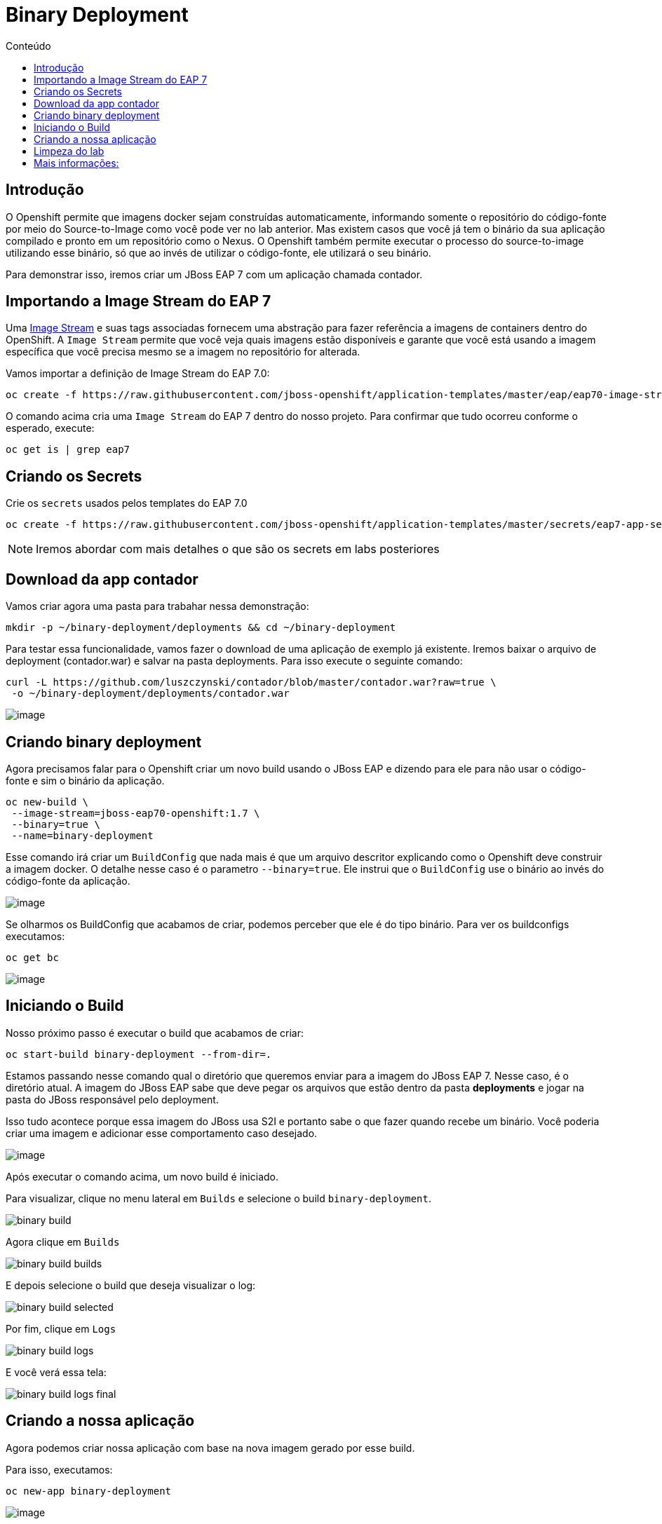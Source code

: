 [[binary-deployment]]
= Binary Deployment
:imagesdir: images
:toc:
:toc-title: Conteúdo

== Introdução

O Openshift permite que imagens docker sejam construídas automaticamente, informando somente o repositório do código-fonte por meio do Source-to-Image como você pode ver no lab anterior. Mas existem casos que você já tem o binário da sua aplicação compilado e pronto em um repositório como o Nexus. O Openshift também permite executar o processo do source-to-image utilizando esse binário, só que ao invés de utilizar o código-fonte, ele utilizará o seu binário.

Para demonstrar isso, iremos criar um JBoss EAP 7 com um aplicação chamada contador.

[[importando-a-image-stream-do-eap-7]]
== Importando a Image Stream do EAP 7

Uma https://docs.openshift.com/container-platform/3.11/architecture/core_concepts/builds_and_image_streams.html#image-streams[Image Stream] e suas tags associadas fornecem uma abstração para fazer referência a imagens de containers dentro do OpenShift. A `Image Stream` permite que você veja quais imagens estão disponíveis e garante que você está usando a imagem específica que você precisa mesmo se a imagem no repositório for alterada.

Vamos importar a definição de Image Stream do EAP 7.0:

[source,bash,role=copypaste]
----
oc create -f https://raw.githubusercontent.com/jboss-openshift/application-templates/master/eap/eap70-image-stream.json
----

O comando acima cria uma `Image Stream` do EAP 7 dentro do nosso projeto. Para confirmar que tudo ocorreu conforme o esperado, execute:

[source,bash,role=copypaste]
----
oc get is | grep eap7
----

== Criando os Secrets

Crie os `secrets` usados pelos templates do EAP 7.0

[source,bash,role=copypaste]
----
oc create -f https://raw.githubusercontent.com/jboss-openshift/application-templates/master/secrets/eap7-app-secret.json
----

NOTE: Iremos abordar com mais detalhes o que são os secrets em labs posteriores

[[download-da-app-de-exemplo]]
== Download da app contador

Vamos criar agora uma pasta para trabahar nessa demonstração:

[source,bash,role=copypaste]
----
mkdir -p ~/binary-deployment/deployments && cd ~/binary-deployment
----

Para testar essa funcionalidade, vamos fazer o download de uma aplicação de exemplo já existente. Iremos baixar o arquivo de deployment (contador.war) e salvar na pasta deployments. Para isso execute o seguinte comando:

[source,bash,role=copypaste]
----
curl -L https://github.com/luszczynski/contador/blob/master/contador.war?raw=true \
 -o ~/binary-deployment/deployments/contador.war
----

image:https://raw.githubusercontent.com/guaxinim/test-drive-openshift/master/gitbook/assets/show-contador.gif[image]

[[criando-binary-deployment-no-openshift]]
== Criando binary deployment

Agora precisamos falar para o Openshift criar um novo build usando o JBoss EAP e dizendo para ele para não usar o código-fonte e sim o binário da aplicação.

[source,bash,role=copypaste]
----
oc new-build \
 --image-stream=jboss-eap70-openshift:1.7 \
 --binary=true \
 --name=binary-deployment
----

Esse comando irá criar um `BuildConfig` que nada mais é que um arquivo descritor explicando como o Openshift deve construir a imagem docker. O detalhe nesse caso é o parametro `--binary=true`. Ele instrui que o `BuildConfig` use o binário ao invés do código-fonte da aplicação.

image:https://raw.githubusercontent.com/guaxinim/test-drive-openshift/master/gitbook/assets/bc-binary.gif[image]

Se olharmos os BuildConfig que acabamos de criar, podemos perceber que ele é do tipo binário. Para ver os buildconfigs executamos:

[source,bash,role=copypaste]
----
oc get bc
----

image:https://raw.githubusercontent.com/guaxinim/test-drive-openshift/master/gitbook/assets/selection_057.png[image]

== Iniciando o Build

Nosso próximo passo é executar o build que acabamos de criar:

[source,bash,role=copypaste]
----
oc start-build binary-deployment --from-dir=.
----

Estamos passando nesse comando qual o diretório que queremos enviar para a imagem do JBoss EAP 7. Nesse caso, é o diretório atual. A imagem do JBoss EAP sabe que deve pegar os arquivos que estão dentro da pasta *deployments* e jogar na pasta do JBoss responsável pelo deployment.

Isso tudo acontece porque essa imagem do JBoss usa S2I e portanto sabe o que fazer quando recebe um binário. Você poderia criar uma imagem e adicionar esse comportamento caso desejado.

image:https://raw.githubusercontent.com/guaxinim/test-drive-openshift/master/gitbook/assets/start-build.gif[image]

Após executar o comando acima, um novo build é iniciado.

Para visualizar, clique no menu lateral em `Builds` e selecione o build `binary-deployment`.

image:binary-build.png[]

Agora clique em `Builds`

image:binary-build-builds.png[]

E depois selecione o build que deseja visualizar o log:

image:binary-build-selected.png[]

Por fim, clique em `Logs`

image:binary-build-logs.png[]

E você verá essa tela:

image:binary-build-logs-final.png[]

== Criando a nossa aplicação

Agora podemos criar nossa aplicação com base na nova imagem gerado por esse build.

Para isso, executamos:

[source,bash,role=copypaste]
----
oc new-app binary-deployment
----

image:https://raw.githubusercontent.com/guaxinim/test-drive-openshift/master/gitbook/assets/new-app-binary-deployment.gif[image]

Preciamos por último criar uma rota para que nossa aplicação possa ser acessada por fora do Openshift.

[source,bash,role=copypaste]
----
oc expose svc binary-deployment --path=/contador
----

Esse comando expõe o seu app, criando uma rota para o mesmo. Para abrir a url, basta clicar no icone abaixo:

image:binary-build-url.png[]

Acesse a url disponibilizada para acessar a aplicação. O contexto da aplicação é `/contador`. Para acessá-la, pegue a rota com o comando abaixo:

[source,bash,role=copypaste]
----
oc get route binary-deployment
----

Abra a url no browser e se necessário adicione no final o `/contador`.

image:https://raw.githubusercontent.com/guaxinim/test-drive-openshift/master/gitbook/assets/binaryapp.png[image]

[[limpeza-do-lab]]
== Limpeza do lab

[source,bash,role=copypaste]
----
oc delete all -l app=binary-deployment
----

[[mais-informações]]
== Mais informações:

* https://blog.openshift.com/binary-deployments-openshift-3/
* https://blog.openshift.com/binary-input-sources-openshift-3-2/
